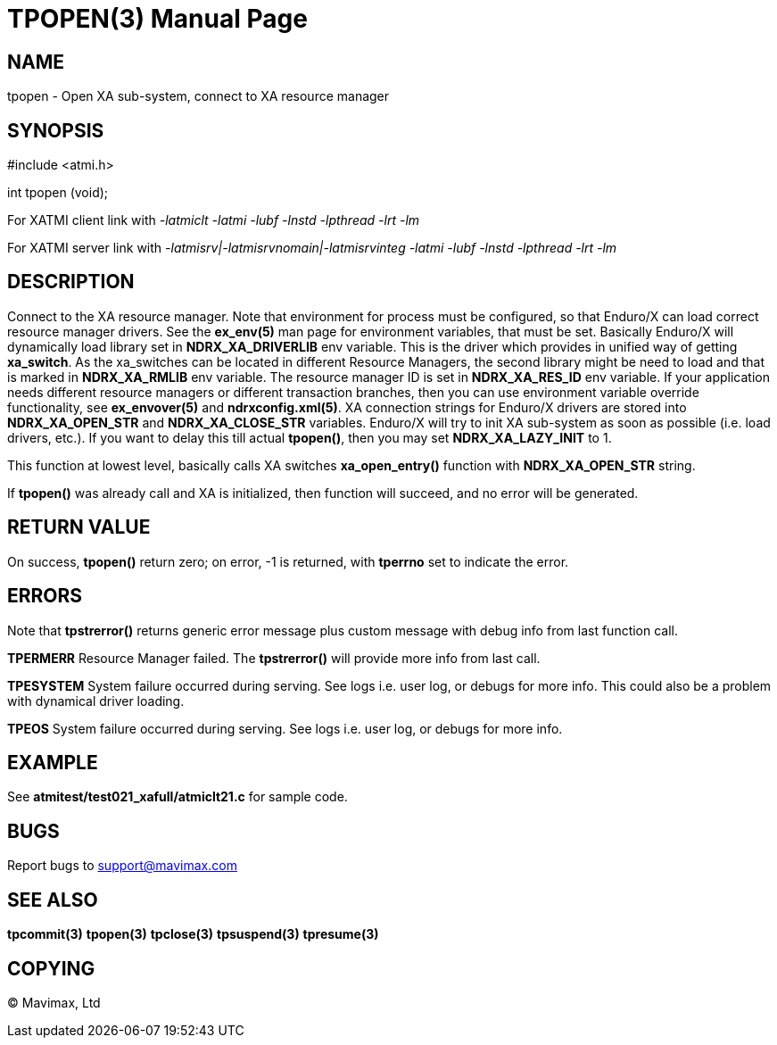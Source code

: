 TPOPEN(3)
=========
:doctype: manpage


NAME
----
tpopen - Open XA sub-system, connect to XA resource manager


SYNOPSIS
--------
#include <atmi.h>

int tpopen (void);

For XATMI client link with '-latmiclt -latmi -lubf -lnstd -lpthread -lrt -lm'

For XATMI server link with '-latmisrv|-latmisrvnomain|-latmisrvinteg -latmi -lubf -lnstd -lpthread -lrt -lm'

DESCRIPTION
-----------
Connect to the XA resource manager. Note that environment for process must be 
configured, so that Enduro/X can load correct resource manager drivers. 
See the *ex_env(5)* man page for environment variables, that must be set. 
Basically Enduro/X will dynamically load library set in *NDRX_XA_DRIVERLIB* env 
variable. This is the driver which provides in unified way of getting *xa_switch*. 
As the xa_switches can be located in different Resource Managers, the second 
library might be need to load and that is marked in *NDRX_XA_RMLIB* env variable. 
The resource manager ID is set in *NDRX_XA_RES_ID* env variable. If your 
application needs different resource managers or different transaction branches, 
then you can use environment variable override functionality, see *ex_envover(5)* 
and *ndrxconfig.xml(5)*. XA connection strings for Enduro/X drivers are stored 
into *NDRX_XA_OPEN_STR* and *NDRX_XA_CLOSE_STR* variables. Enduro/X will try 
to init XA sub-system  as soon as possible (i.e. load drivers, etc.). 
If you want to delay this till actual *tpopen()*, 
then you may set *NDRX_XA_LAZY_INIT* to 1. 

This function at lowest level, basically calls XA switches *xa_open_entry()* 
function with *NDRX_XA_OPEN_STR* string.

If *tpopen()* was already call and XA is initialized, then function will succeed,
 and no error will be generated.

RETURN VALUE
------------
On success, *tpopen()* return zero; on error, -1 is returned, with 
*tperrno* set to indicate the error.


ERRORS
------
Note that *tpstrerror()* returns generic error message plus custom message 
with debug info from last function call.

*TPERMERR* Resource Manager failed. The *tpstrerror()* will provide more 
info from last call.

*TPESYSTEM* System failure occurred during serving. See logs i.e. 
user log, or debugs for more info. This could also be a 
problem with dynamical driver loading.

*TPEOS* System failure occurred during serving. See logs i.e. user log, 
or debugs for more info.

EXAMPLE
-------
See *atmitest/test021_xafull/atmiclt21.c* for sample code.

BUGS
----
Report bugs to support@mavimax.com

SEE ALSO
--------
*tpcommit(3)* *tpopen(3)* *tpclose(3)* *tpsuspend(3)* *tpresume(3)*

COPYING
-------
(C) Mavimax, Ltd

